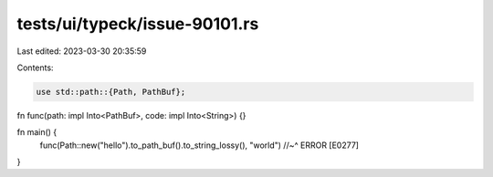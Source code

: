 tests/ui/typeck/issue-90101.rs
==============================

Last edited: 2023-03-30 20:35:59

Contents:

.. code-block:: rs

    use std::path::{Path, PathBuf};

fn func(path: impl Into<PathBuf>, code: impl Into<String>) {}

fn main() {
    func(Path::new("hello").to_path_buf().to_string_lossy(), "world")
    //~^ ERROR [E0277]
}


